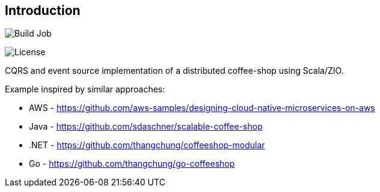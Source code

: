 == Introduction

[#img-build-job,link=https://github.com/seakayone/zio-coffee-shop/actions/workflows/scala.yml]
image:https://github.com/seakayone/zio-coffee-shop/actions/workflows/scala.yml/badge.svg[Build Job]

[#img-license,link=http://www.apache.org/licenses/LICENSE-2.0.txt]
image:http://img.shields.io/:license-Apache%202-red.svg[License]


CQRS and event source implementation of a distributed coffee-shop using Scala/ZIO.


Example inspired by similar approaches:

* AWS - https://github.com/aws-samples/designing-cloud-native-microservices-on-aws
* Java - https://github.com/sdaschner/scalable-coffee-shop
* .NET - https://github.com/thangchung/coffeeshop-modular
* Go - https://github.com/thangchung/go-coffeeshop
